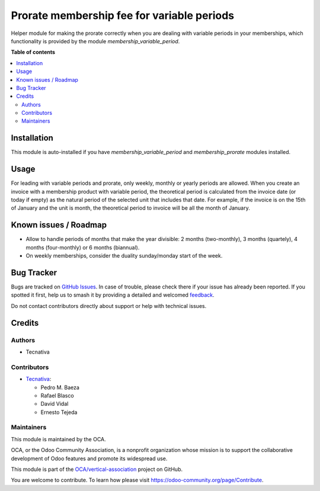 ===========================================
Prorate membership fee for variable periods
===========================================

.. 
   !!!!!!!!!!!!!!!!!!!!!!!!!!!!!!!!!!!!!!!!!!!!!!!!!!!!
   !! This file is generated by oca-gen-addon-readme !!
   !! changes will be overwritten.                   !!
   !!!!!!!!!!!!!!!!!!!!!!!!!!!!!!!!!!!!!!!!!!!!!!!!!!!!
   !! source digest: sha256:160041adaa94ceefa7a2a6bdbd98c8cf19f9addef371d784feca65ad59b17cc9
   !!!!!!!!!!!!!!!!!!!!!!!!!!!!!!!!!!!!!!!!!!!!!!!!!!!!

.. |badge1| image:: https://img.shields.io/badge/maturity-Beta-yellow.png
    :target: https://odoo-community.org/page/development-status
    :alt: Beta
.. |badge2| image:: https://img.shields.io/badge/licence-AGPL--3-blue.png
    :target: http://www.gnu.org/licenses/agpl-3.0-standalone.html
    :alt: License: AGPL-3
.. |badge3| image:: https://img.shields.io/badge/github-OCA%2Fvertical--association-lightgray.png?logo=github
    :target: https://github.com/OCA/vertical-association/tree/14.0/membership_prorate_variable_period
    :alt: OCA/vertical-association
.. |badge4| image:: https://img.shields.io/badge/weblate-Translate%20me-F47D42.png
    :target: https://translation.odoo-community.org/projects/vertical-association-14-0/vertical-association-14-0-membership_prorate_variable_period
    :alt: Translate me on Weblate
.. |badge5| image:: https://img.shields.io/badge/runboat-Try%20me-875A7B.png
    :target: https://runboat.odoo-community.org/builds?repo=OCA/vertical-association&target_branch=14.0
    :alt: Try me on Runboat

|badge1| |badge2| |badge3| |badge4| |badge5|

Helper module for making the prorate correctly when you are dealing with
variable periods in your memberships, which functionality is provided by
the module *membership_variable_period*.

**Table of contents**

.. contents::
   :local:

Installation
============

This module is auto-installed if you have *membership_variable_period* and
*membership_prorate* modules installed.

Usage
=====

For leading with variable periods and prorate, only weekly, monthly or yearly
periods are allowed. When you create an invoice with a membership product
with variable period, the theoretical period is calculated from the invoice
date (or today if empty) as the natural period of the selected unit that
includes that date. For example, if the invoice is on the 15th of January
and the unit is month, the theoretical period to invoice will be all the month
of January.

Known issues / Roadmap
======================

* Allow to handle periods of months that make the year divisible: 2 months
  (two-monthly), 3 months (quartely), 4 months (four-monthly) or 6 months
  (biannual).
* On weekly memberships, consider the duality sunday/monday start of the week.

Bug Tracker
===========

Bugs are tracked on `GitHub Issues <https://github.com/OCA/vertical-association/issues>`_.
In case of trouble, please check there if your issue has already been reported.
If you spotted it first, help us to smash it by providing a detailed and welcomed
`feedback <https://github.com/OCA/vertical-association/issues/new?body=module:%20membership_prorate_variable_period%0Aversion:%2014.0%0A%0A**Steps%20to%20reproduce**%0A-%20...%0A%0A**Current%20behavior**%0A%0A**Expected%20behavior**>`_.

Do not contact contributors directly about support or help with technical issues.

Credits
=======

Authors
~~~~~~~

* Tecnativa

Contributors
~~~~~~~~~~~~

* `Tecnativa <https://www.tecnativa.com>`__:

  * Pedro M. Baeza
  * Rafael Blasco
  * David Vidal
  * Ernesto Tejeda

Maintainers
~~~~~~~~~~~

This module is maintained by the OCA.

.. image:: https://odoo-community.org/logo.png
   :alt: Odoo Community Association
   :target: https://odoo-community.org

OCA, or the Odoo Community Association, is a nonprofit organization whose
mission is to support the collaborative development of Odoo features and
promote its widespread use.

This module is part of the `OCA/vertical-association <https://github.com/OCA/vertical-association/tree/14.0/membership_prorate_variable_period>`_ project on GitHub.

You are welcome to contribute. To learn how please visit https://odoo-community.org/page/Contribute.
